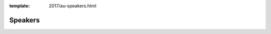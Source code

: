 :template: 2017/au-speakers.html

Speakers
========

.. datatemplate::
   :source: /_data/2017.au.speakers.yaml
   :template: 2017/speaker.rst
